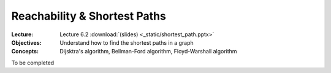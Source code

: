 =============================
Reachability & Shortest Paths
=============================

:Lecture: Lecture 6.2 :download:`(slides) <_static/shortest_path.pptx>`
:Objectives: Understand how to find the shortest paths in a graph
:Concepts: Dijsktra's algorithm, Bellman-Ford algorithm, Floyd-Warshall algorithm

To be completed
